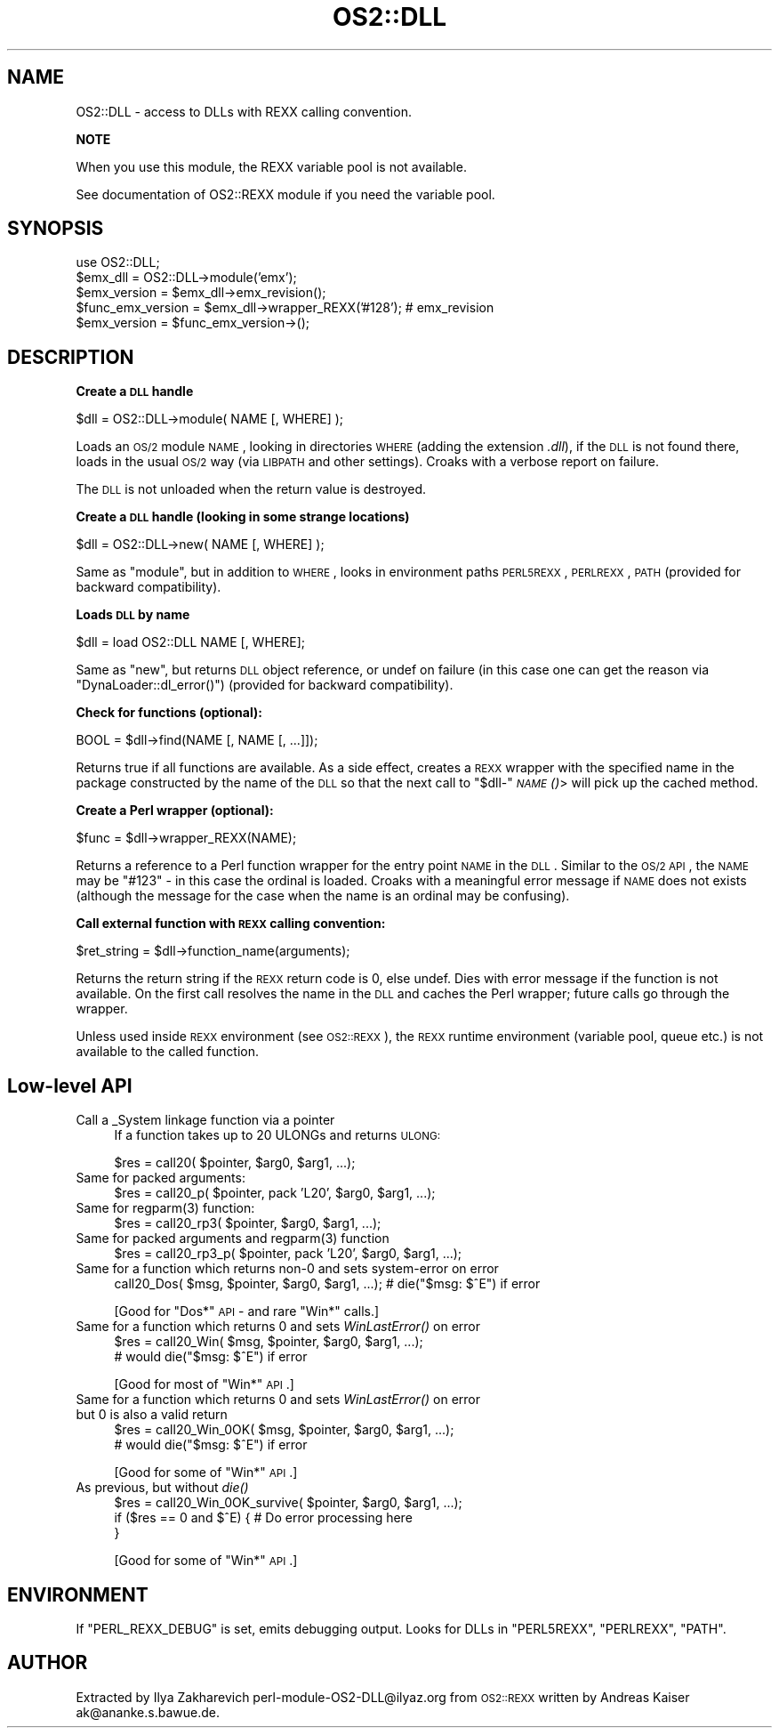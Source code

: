 .\" Automatically generated by Pod::Man v1.37, Pod::Parser v1.13
.\"
.\" Standard preamble:
.\" ========================================================================
.de Sh \" Subsection heading
.br
.if t .Sp
.ne 5
.PP
\fB\\$1\fR
.PP
..
.de Sp \" Vertical space (when we can't use .PP)
.if t .sp .5v
.if n .sp
..
.de Vb \" Begin verbatim text
.ft CW
.nf
.ne \\$1
..
.de Ve \" End verbatim text
.ft R
.fi
..
.\" Set up some character translations and predefined strings.  \*(-- will
.\" give an unbreakable dash, \*(PI will give pi, \*(L" will give a left
.\" double quote, and \*(R" will give a right double quote.  | will give a
.\" real vertical bar.  \*(C+ will give a nicer C++.  Capital omega is used to
.\" do unbreakable dashes and therefore won't be available.  \*(C` and \*(C'
.\" expand to `' in nroff, nothing in troff, for use with C<>.
.tr \(*W-|\(bv\*(Tr
.ds C+ C\v'-.1v'\h'-1p'\s-2+\h'-1p'+\s0\v'.1v'\h'-1p'
.ie n \{\
.    ds -- \(*W-
.    ds PI pi
.    if (\n(.H=4u)&(1m=24u) .ds -- \(*W\h'-12u'\(*W\h'-12u'-\" diablo 10 pitch
.    if (\n(.H=4u)&(1m=20u) .ds -- \(*W\h'-12u'\(*W\h'-8u'-\"  diablo 12 pitch
.    ds L" ""
.    ds R" ""
.    ds C` ""
.    ds C' ""
'br\}
.el\{\
.    ds -- \|\(em\|
.    ds PI \(*p
.    ds L" ``
.    ds R" ''
'br\}
.\"
.\" If the F register is turned on, we'll generate index entries on stderr for
.\" titles (.TH), headers (.SH), subsections (.Sh), items (.Ip), and index
.\" entries marked with X<> in POD.  Of course, you'll have to process the
.\" output yourself in some meaningful fashion.
.if \nF \{\
.    de IX
.    tm Index:\\$1\t\\n%\t"\\$2"
..
.    nr % 0
.    rr F
.\}
.\"
.\" For nroff, turn off justification.  Always turn off hyphenation; it makes
.\" way too many mistakes in technical documents.
.hy 0
.if n .na
.\"
.\" Accent mark definitions (@(#)ms.acc 1.5 88/02/08 SMI; from UCB 4.2).
.\" Fear.  Run.  Save yourself.  No user-serviceable parts.
.    \" fudge factors for nroff and troff
.if n \{\
.    ds #H 0
.    ds #V .8m
.    ds #F .3m
.    ds #[ \f1
.    ds #] \fP
.\}
.if t \{\
.    ds #H ((1u-(\\\\n(.fu%2u))*.13m)
.    ds #V .6m
.    ds #F 0
.    ds #[ \&
.    ds #] \&
.\}
.    \" simple accents for nroff and troff
.if n \{\
.    ds ' \&
.    ds ` \&
.    ds ^ \&
.    ds , \&
.    ds ~ ~
.    ds /
.\}
.if t \{\
.    ds ' \\k:\h'-(\\n(.wu*8/10-\*(#H)'\'\h"|\\n:u"
.    ds ` \\k:\h'-(\\n(.wu*8/10-\*(#H)'\`\h'|\\n:u'
.    ds ^ \\k:\h'-(\\n(.wu*10/11-\*(#H)'^\h'|\\n:u'
.    ds , \\k:\h'-(\\n(.wu*8/10)',\h'|\\n:u'
.    ds ~ \\k:\h'-(\\n(.wu-\*(#H-.1m)'~\h'|\\n:u'
.    ds / \\k:\h'-(\\n(.wu*8/10-\*(#H)'\z\(sl\h'|\\n:u'
.\}
.    \" troff and (daisy-wheel) nroff accents
.ds : \\k:\h'-(\\n(.wu*8/10-\*(#H+.1m+\*(#F)'\v'-\*(#V'\z.\h'.2m+\*(#F'.\h'|\\n:u'\v'\*(#V'
.ds 8 \h'\*(#H'\(*b\h'-\*(#H'
.ds o \\k:\h'-(\\n(.wu+\w'\(de'u-\*(#H)/2u'\v'-.3n'\*(#[\z\(de\v'.3n'\h'|\\n:u'\*(#]
.ds d- \h'\*(#H'\(pd\h'-\w'~'u'\v'-.25m'\f2\(hy\fP\v'.25m'\h'-\*(#H'
.ds D- D\\k:\h'-\w'D'u'\v'-.11m'\z\(hy\v'.11m'\h'|\\n:u'
.ds th \*(#[\v'.3m'\s+1I\s-1\v'-.3m'\h'-(\w'I'u*2/3)'\s-1o\s+1\*(#]
.ds Th \*(#[\s+2I\s-2\h'-\w'I'u*3/5'\v'-.3m'o\v'.3m'\*(#]
.ds ae a\h'-(\w'a'u*4/10)'e
.ds Ae A\h'-(\w'A'u*4/10)'E
.    \" corrections for vroff
.if v .ds ~ \\k:\h'-(\\n(.wu*9/10-\*(#H)'\s-2\u~\d\s+2\h'|\\n:u'
.if v .ds ^ \\k:\h'-(\\n(.wu*10/11-\*(#H)'\v'-.4m'^\v'.4m'\h'|\\n:u'
.    \" for low resolution devices (crt and lpr)
.if \n(.H>23 .if \n(.V>19 \
\{\
.    ds : e
.    ds 8 ss
.    ds o a
.    ds d- d\h'-1'\(ga
.    ds D- D\h'-1'\(hy
.    ds th \o'bp'
.    ds Th \o'LP'
.    ds ae ae
.    ds Ae AE
.\}
.rm #[ #] #H #V #F C
.\" ========================================================================
.\"
.IX Title "OS2::DLL 3"
.TH OS2::DLL 3 "2003-09-30" "perl v5.8.2" "Perl Programmers Reference Guide"
.SH "NAME"
OS2::DLL \- access to DLLs with REXX calling convention.
.Sh "NOTE"
.IX Subsection "NOTE"
When you use this module, the REXX variable pool is not available.
.PP
See documentation of OS2::REXX module if you need the variable pool.
.SH "SYNOPSIS"
.IX Header "SYNOPSIS"
.Vb 5
\&        use OS2::DLL;
\&        $emx_dll = OS2::DLL->module('emx');
\&        $emx_version = $emx_dll->emx_revision();
\&        $func_emx_version = $emx_dll->wrapper_REXX('#128'); # emx_revision
\&        $emx_version = $func_emx_version->();
.Ve
.SH "DESCRIPTION"
.IX Header "DESCRIPTION"
.Sh "Create a \s-1DLL\s0 handle"
.IX Subsection "Create a DLL handle"
.Vb 1
\&        $dll = OS2::DLL->module( NAME [, WHERE] );
.Ve
.PP
Loads an \s-1OS/2\s0 module \s-1NAME\s0, looking in directories \s-1WHERE\s0 (adding the
extension \fI.dll\fR), if the \s-1DLL\s0 is not found there, loads in the usual \s-1OS/2\s0 way
(via \s-1LIBPATH\s0 and other settings).  Croaks with a verbose report on failure.
.PP
The \s-1DLL\s0 is not unloaded when the return value is destroyed.
.Sh "Create a \s-1DLL\s0 handle (looking in some strange locations)"
.IX Subsection "Create a DLL handle (looking in some strange locations)"
.Vb 1
\&        $dll = OS2::DLL->new( NAME [, WHERE] );
.Ve
.PP
Same as \f(CW\*(C`module\*(C'\fR, but in addition to \s-1WHERE\s0, looks
in environment paths \s-1PERL5REXX\s0, \s-1PERLREXX\s0, \s-1PATH\s0 (provided for backward
compatibility).
.Sh "Loads \s-1DLL\s0 by name"
.IX Subsection "Loads DLL by name"
.Vb 1
\&        $dll = load OS2::DLL NAME [, WHERE];
.Ve
.PP
Same as \f(CW\*(C`new\*(C'\fR,
but returns \s-1DLL\s0 object reference, or undef on failure (in this case one can
get the reason via \f(CW\*(C`DynaLoader::dl_error()\*(C'\fR) (provided for backward
compatibility).
.Sh "Check for functions (optional):"
.IX Subsection "Check for functions (optional):"
.Vb 1
\&        BOOL = $dll->find(NAME [, NAME [, ...]]);
.Ve
.PP
Returns true if all functions are available.  As a side effect, creates
a \s-1REXX\s0 wrapper with the specified name in the package constructed by the name
of the \s-1DLL\s0 so that the next call to \f(CW\*(C`$dll\-\*(C'\fR\s-1\fINAME\s0()\fR> will pick up the cached
method.
.Sh "Create a Perl wrapper (optional):"
.IX Subsection "Create a Perl wrapper (optional):"
.Vb 1
\&        $func = $dll->wrapper_REXX(NAME);
.Ve
.PP
Returns a reference to a Perl function wrapper for the entry point \s-1NAME\s0
in the \s-1DLL\s0.  Similar to the \s-1OS/2\s0 \s-1API\s0, the \s-1NAME\s0 may be \f(CW"#123"\fR \- in this case
the ordinal is loaded.   Croaks with a meaningful error message if \s-1NAME\s0 does
not exists (although the message for the case when the name is an ordinal may
be confusing).
.Sh "Call external function with \s-1REXX\s0 calling convention:"
.IX Subsection "Call external function with REXX calling convention:"
.Vb 1
\&        $ret_string = $dll->function_name(arguments);
.Ve
.PP
Returns the return string if the \s-1REXX\s0 return code is 0, else undef.
Dies with error message if the function is not available.  On the first call
resolves the name in the \s-1DLL\s0 and caches the Perl wrapper; future calls go
through the wrapper.
.PP
Unless used inside \s-1REXX\s0 environment (see \s-1OS2::REXX\s0), the \s-1REXX\s0 runtime
environment (variable pool, queue etc.) is not available to the called
function.
.SH "Low-level API"
.IX Header "Low-level API"
.IP "Call a _System linkage function via a pointer" 4
.IX Item "Call a _System linkage function via a pointer"
If a function takes up to 20 ULONGs and returns \s-1ULONG:\s0
.Sp
.Vb 1
\& $res = call20( $pointer, $arg0, $arg1, ...);
.Ve
.IP "Same for packed arguments:" 4
.IX Item "Same for packed arguments:"
.Vb 1
\& $res = call20_p( $pointer, pack 'L20', $arg0, $arg1, ...);
.Ve
.ie n .IP "Same for regparm(3) function:" 4
.el .IP "Same for \f(CWregparm(3)\fR function:" 4
.IX Item "Same for regparm(3) function:"
.Vb 1
\& $res = call20_rp3( $pointer, $arg0, $arg1, ...);
.Ve
.ie n .IP "Same for packed arguments and regparm(3) function" 4
.el .IP "Same for packed arguments and \f(CWregparm(3)\fR function" 4
.IX Item "Same for packed arguments and regparm(3) function"
.Vb 1
\& $res = call20_rp3_p( $pointer, pack 'L20', $arg0, $arg1, ...);
.Ve
.IP "Same for a function which returns non\-0 and sets system-error on error" 4
.IX Item "Same for a function which returns non-0 and sets system-error on error"
.Vb 1
\& call20_Dos( $msg, $pointer, $arg0, $arg1, ...); # die("$msg: $^E") if error
.Ve
.Sp
[Good for \f(CW\*(C`Dos*\*(C'\fR \s-1API\s0 \- and rare \f(CW\*(C`Win*\*(C'\fR calls.]
.IP "Same for a function which returns 0 and sets \fIWinLastError()\fR on error" 4
.IX Item "Same for a function which returns 0 and sets WinLastError() on error"
.Vb 2
\& $res = call20_Win( $msg, $pointer, $arg0, $arg1, ...);
\& # would die("$msg: $^E") if error
.Ve
.Sp
[Good for most of \f(CW\*(C`Win*\*(C'\fR \s-1API\s0.]
.IP "Same for a function which returns 0 and sets \fIWinLastError()\fR on error but 0 is also a valid return" 4
.IX Item "Same for a function which returns 0 and sets WinLastError() on error but 0 is also a valid return"
.Vb 2
\& $res = call20_Win_0OK( $msg, $pointer, $arg0, $arg1, ...);
\& # would die("$msg: $^E") if error
.Ve
.Sp
[Good for some of \f(CW\*(C`Win*\*(C'\fR \s-1API\s0.]
.IP "As previous, but without \fIdie()\fR" 4
.IX Item "As previous, but without die()"
.Vb 3
\& $res = call20_Win_0OK_survive( $pointer, $arg0, $arg1, ...);
\& if ($res == 0 and $^E) {       # Do error processing here
\& }
.Ve
.Sp
[Good for some of \f(CW\*(C`Win*\*(C'\fR \s-1API\s0.]
.SH "ENVIRONMENT"
.IX Header "ENVIRONMENT"
If \f(CW\*(C`PERL_REXX_DEBUG\*(C'\fR is set, emits debugging output.  Looks for DLLs
in \f(CW\*(C`PERL5REXX\*(C'\fR, \f(CW\*(C`PERLREXX\*(C'\fR, \f(CW\*(C`PATH\*(C'\fR.
.SH "AUTHOR"
.IX Header "AUTHOR"
Extracted by Ilya Zakharevich perl\-module\-OS2\-DLL@ilyaz.org from \s-1OS2::REXX\s0
written by Andreas Kaiser ak@ananke.s.bawue.de.
